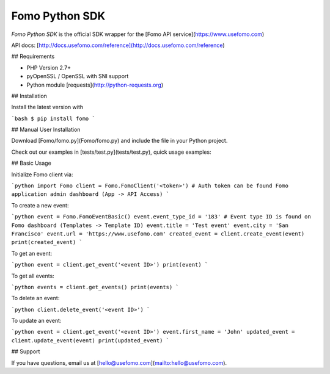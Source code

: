 Fomo Python SDK
================

*Fomo Python SDK* is the official SDK wrapper for the [Fomo API service](https://www.usefomo.com)

API docs: [http://docs.usefomo.com/reference](http://docs.usefomo.com/reference)

## Requirements

- PHP Version 2.7+
- pyOpenSSL / OpenSSL with SNI support
- Python module [requests](http://python-requests.org)

## Installation

Install the latest version with

```bash
$ pip install fomo
```

## Manual User Installation

Download [Fomo/fomo.py](Fomo/fomo.py) and include the file in your Python project.

Check out our examples in [tests/test.py](tests/test.py), quick usage examples:

## Basic Usage

Initialize Fomo client via:

```python
import Fomo
client = Fomo.FomoClient('<token>') # Auth token can be found Fomo application admin dashboard (App -> API Access)
```

To create a new event:

```python
event = Fomo.FomoEventBasic()
event.event_type_id = '183' # Event type ID is found on Fomo dashboard (Templates -> Template ID)
event.title = 'Test event'
event.city = 'San Francisco'
event.url = 'https://www.usefomo.com'
created_event = client.create_event(event)
print(created_event)
```

To get an event:

```python
event = client.get_event('<event ID>')
print(event)
```

To get all events:

```python
events = client.get_events()
print(events)
```

To delete an event:

```python
client.delete_event('<event ID>')
```

To update an event:

```python
event = client.get_event('<event ID>')
event.first_name = 'John'
updated_event = client.update_event(event)
print(updated_event)
```

## Support

If you have questions, email us at [hello@usefomo.com](mailto:hello@usefomo.com).